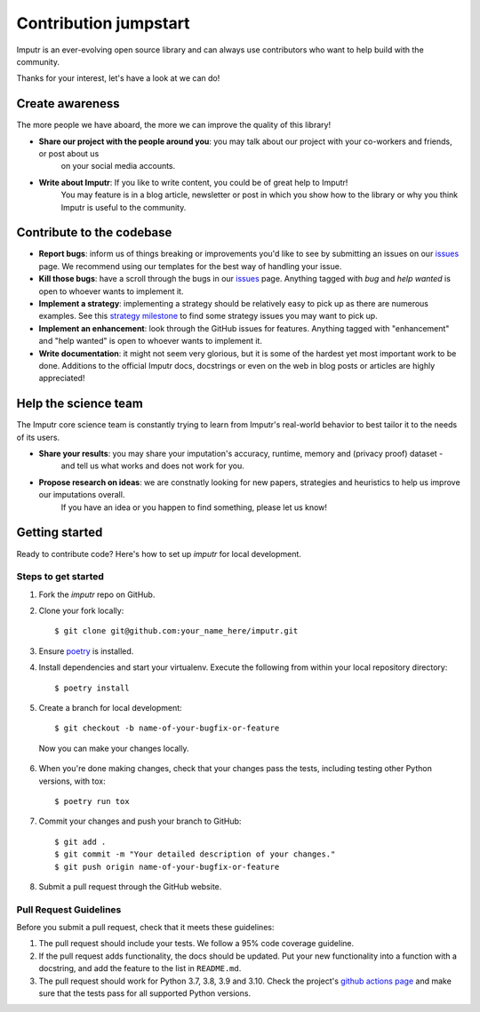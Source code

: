 Contribution jumpstart
======================

Imputr is an ever-evolving open source library and can always use contributors who want to help build with the community.

Thanks for your interest, let's have a look at we can do!


Create awareness
----------------

The more people we have aboard, the more we can improve the quality of this library!

- **Share our project with the people around you**: you may talk about our project with your co-workers and friends, or post about us
    on your social media accounts. 
- **Write about Imputr**: If you like to write content, you could be of great help to Imputr! 
    You may feature is in a blog article, newsletter or post in which you show how to the library or why you 
    think Imputr is useful to the community.


Contribute to the codebase
--------------------------
- **Report bugs**: inform us of things breaking or improvements you'd like to see by submitting an issues on
  our `issues`_ page. We recommend using our templates for the best way of handling your issue.
- **Kill those bugs**: have a scroll through the bugs in our `issues`_ page. Anything tagged with `bug` and
  `help wanted` is open to whoever wants to implement it.
- **Implement a strategy**: implementing a strategy should be relatively easy to pick up as there are numerous examples. See this `strategy milestone`_ to find some strategy issues you may want to pick up.
- **Implement an enhancement**: look through the GitHub issues for features. Anything tagged with "enhancement"
  and "help wanted" is open to whoever wants to implement it.
- **Write documentation**: it might not seem very glorious, but it is some of the hardest yet most important work to be
  done. Additions to the official Imputr docs, docstrings or even on the web in blog posts or articles are highly
  appreciated!
  
Help the science team
---------------------

The Imputr core science team is constantly trying to learn from Imputr's real-world behavior to best tailor it to the needs of its users.

- **Share your results**: you may share your imputation's accuracy, runtime, memory and (privacy proof) dataset - 
    and tell us what works and does not work for you.
- **Propose research on ideas**: we are constnatly looking for new papers, strategies and heuristics to help us improve our imputations overall.
    If you have an idea or you happen to find something, please let us know!

.. _issues: https://github.com/imputr/imputr/issues
.. _strategy milestone: https://github.com/imputr/imputr/milestone/1

Getting started
---------------

Ready to contribute code? Here's how to set up `imputr` for local development.


Steps to get started
~~~~~~~~~~~~~~~~~~~~

1. Fork the `imputr` repo on GitHub.
2. Clone your fork locally: ::

    $ git clone git@github.com:your_name_here/imputr.git

3. Ensure poetry_ is installed.



4. Install dependencies and start your virtualenv. Execute the following from within your local repository directory: ::

    $ poetry install

5. Create a branch for local development: ::

    $ git checkout -b name-of-your-bugfix-or-feature

  Now you can make your changes locally.

6. When you're done making changes, check that your changes pass the
   tests, including testing other Python versions, with tox: ::

    $ poetry run tox

7. Commit your changes and push your branch to GitHub: ::

    $ git add .
    $ git commit -m "Your detailed description of your changes."
    $ git push origin name-of-your-bugfix-or-feature

8. Submit a pull request through the GitHub website.

.. _poetry: https://python-poetry.org/docs/

Pull Request Guidelines
~~~~~~~~~~~~~~~~~~~~~~~~

Before you submit a pull request, check that it meets these guidelines:

1. The pull request should include your tests. We follow a 95% code coverage guideline.
2. If the pull request adds functionality, the docs should be updated. Put
   your new functionality into a function with a docstring, and add the
   feature to the list in ``README.md``.
3. The pull request should work for Python 3.7, 3.8, 3.9 and 3.10. Check
   the project's `github actions page`_ and make sure that the tests pass
   for all supported Python versions.

.. _`github actions page`: https://github.com/imputr/imputr/actions